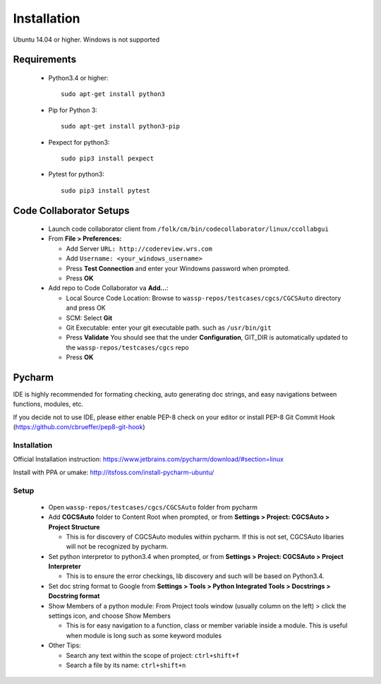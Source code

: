 Installation
===============================================

Ubuntu 14.04 or higher. Windows is not supported

Requirements
-----------------------------------------------

 * Python3.4 or higher::

    sudo apt-get install python3
 * Pip for Python 3::

    sudo apt-get install python3-pip
 * Pexpect for python3::

    sudo pip3 install pexpect
 * Pytest for python3::

    sudo pip3 install pytest

Code Collaborator Setups
-----------------------------------------------
 * Launch code collaborator client from ``/folk/cm/bin/codecollaborator/linux/ccollabgui``
 * From **File > Preferences:**

   * Add Server ``URL: http://codereview.wrs.com``
   * Add ``Username: <your_windows_username>``
   * Press **Test Connection** and enter your Windowns password when prompted.
   * Press **OK**
 * Add repo to Code Collaborator va **Add...**:

   * Local Source Code Location: Browse to ``wassp-repos/testcases/cgcs/CGCSAuto`` directory and press OK
   * SCM: Select **Git**
   * Git Executable: enter your git executable path. such as ``/usr/bin/git``
   * Press **Validate** You should see that the under **Configuration**, GIT_DIR is automatically updated to the ``wassp-repos/testcases/cgcs`` repo
   * Press **OK**

Pycharm 
-----------------------------------------------

IDE is highly recommended for formating checking, auto generating doc strings, and easy navigations between functions, modules, etc.

If you decide not to use IDE, please either enable PEP-8 check on your editor or install PEP-8 Git Commit Hook (https://github.com/cbrueffer/pep8-git-hook)

Installation
^^^^^^^^^^^^^^^^^^^^^^^^^^^^^^^^^^^^^^^^^^^^^
Official Installation instruction: https://www.jetbrains.com/pycharm/download/#section=linux

Install with PPA or umake: http://itsfoss.com/install-pycharm-ubuntu/

Setup
^^^^^^^^^^^^^^^^^^^^^^^^^^^^^^^^^^^^^^^^^^^^^
 * Open ``wassp-repos/testcases/cgcs/CGCSAuto`` folder from pycharm
 * Add **CGCSAuto** folder to Content Root when prompted, or from **Settings > Project: CGCSAuto > Project Structure**

   * This is for discovery of CGCSAuto modules within pycharm. If this is not set, CGCSAuto libaries will not be recognized by pycharm.
 * Set python interpretor to python3.4 when prompted, or from **Settings > Project: CGCSAuto > Project Interpreter**

   * This is to ensure the error checkings, lib discovery and such will be based on Python3.4.
 * Set doc string format to Google from **Settings > Tools > Python Integrated Tools > Docstrings > Docstring format**
 * Show Members of a python module: From Project tools window (usually column on the left) > click the settings icon, and choose Show Members

   * This is for easy navigation to a function, class or member variable inside a module. This is useful when module is long such as some keyword modules
 * Other Tips:

   * Search any text within the scope of project: ``ctrl+shift+f``
   * Search a file by its name: ``ctrl+shift+n``

